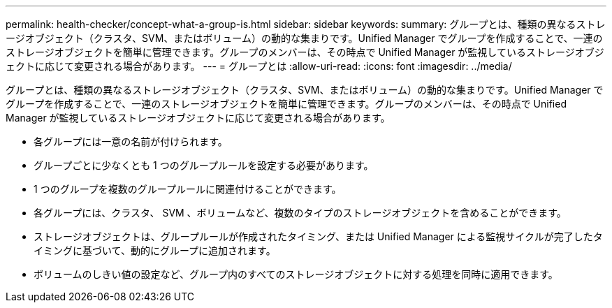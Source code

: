 ---
permalink: health-checker/concept-what-a-group-is.html 
sidebar: sidebar 
keywords:  
summary: グループとは、種類の異なるストレージオブジェクト（クラスタ、SVM、またはボリューム）の動的な集まりです。Unified Manager でグループを作成することで、一連のストレージオブジェクトを簡単に管理できます。グループのメンバーは、その時点で Unified Manager が監視しているストレージオブジェクトに応じて変更される場合があります。 
---
= グループとは
:allow-uri-read: 
:icons: font
:imagesdir: ../media/


[role="lead"]
グループとは、種類の異なるストレージオブジェクト（クラスタ、SVM、またはボリューム）の動的な集まりです。Unified Manager でグループを作成することで、一連のストレージオブジェクトを簡単に管理できます。グループのメンバーは、その時点で Unified Manager が監視しているストレージオブジェクトに応じて変更される場合があります。

* 各グループには一意の名前が付けられます。
* グループごとに少なくとも 1 つのグループルールを設定する必要があります。
* 1 つのグループを複数のグループルールに関連付けることができます。
* 各グループには、クラスタ、 SVM 、ボリュームなど、複数のタイプのストレージオブジェクトを含めることができます。
* ストレージオブジェクトは、グループルールが作成されたタイミング、または Unified Manager による監視サイクルが完了したタイミングに基づいて、動的にグループに追加されます。
* ボリュームのしきい値の設定など、グループ内のすべてのストレージオブジェクトに対する処理を同時に適用できます。

